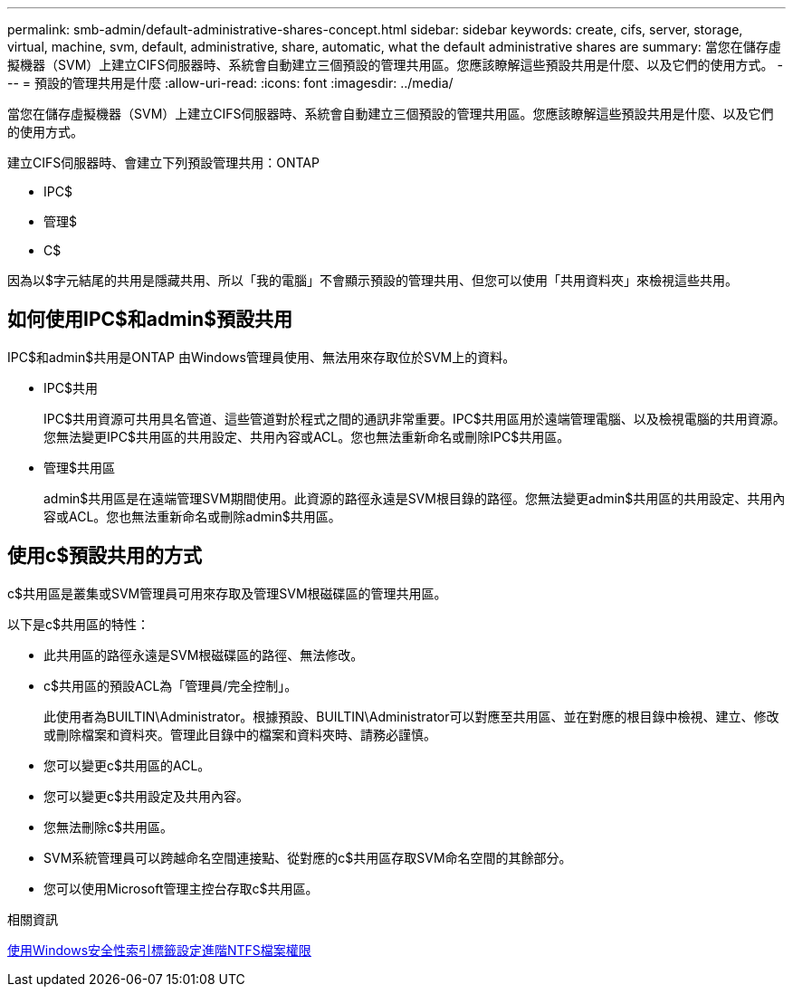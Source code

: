 ---
permalink: smb-admin/default-administrative-shares-concept.html 
sidebar: sidebar 
keywords: create, cifs, server, storage, virtual, machine, svm, default, administrative, share, automatic, what the default administrative shares are 
summary: 當您在儲存虛擬機器（SVM）上建立CIFS伺服器時、系統會自動建立三個預設的管理共用區。您應該瞭解這些預設共用是什麼、以及它們的使用方式。 
---
= 預設的管理共用是什麼
:allow-uri-read: 
:icons: font
:imagesdir: ../media/


[role="lead"]
當您在儲存虛擬機器（SVM）上建立CIFS伺服器時、系統會自動建立三個預設的管理共用區。您應該瞭解這些預設共用是什麼、以及它們的使用方式。

建立CIFS伺服器時、會建立下列預設管理共用：ONTAP

* IPC$
* 管理$
* C$


因為以$字元結尾的共用是隱藏共用、所以「我的電腦」不會顯示預設的管理共用、但您可以使用「共用資料夾」來檢視這些共用。



== 如何使用IPC$和admin$預設共用

IPC$和admin$共用是ONTAP 由Windows管理員使用、無法用來存取位於SVM上的資料。

* IPC$共用
+
IPC$共用資源可共用具名管道、這些管道對於程式之間的通訊非常重要。IPC$共用區用於遠端管理電腦、以及檢視電腦的共用資源。您無法變更IPC$共用區的共用設定、共用內容或ACL。您也無法重新命名或刪除IPC$共用區。

* 管理$共用區
+
admin$共用區是在遠端管理SVM期間使用。此資源的路徑永遠是SVM根目錄的路徑。您無法變更admin$共用區的共用設定、共用內容或ACL。您也無法重新命名或刪除admin$共用區。





== 使用c$預設共用的方式

c$共用區是叢集或SVM管理員可用來存取及管理SVM根磁碟區的管理共用區。

以下是c$共用區的特性：

* 此共用區的路徑永遠是SVM根磁碟區的路徑、無法修改。
* c$共用區的預設ACL為「管理員/完全控制」。
+
此使用者為BUILTIN\Administrator。根據預設、BUILTIN\Administrator可以對應至共用區、並在對應的根目錄中檢視、建立、修改或刪除檔案和資料夾。管理此目錄中的檔案和資料夾時、請務必謹慎。

* 您可以變更c$共用區的ACL。
* 您可以變更c$共用設定及共用內容。
* 您無法刪除c$共用區。
* SVM系統管理員可以跨越命名空間連接點、從對應的c$共用區存取SVM命名空間的其餘部分。
* 您可以使用Microsoft管理主控台存取c$共用區。


.相關資訊
xref:configure-ntfs-windows-security-tab-task.adoc[使用Windows安全性索引標籤設定進階NTFS檔案權限]
